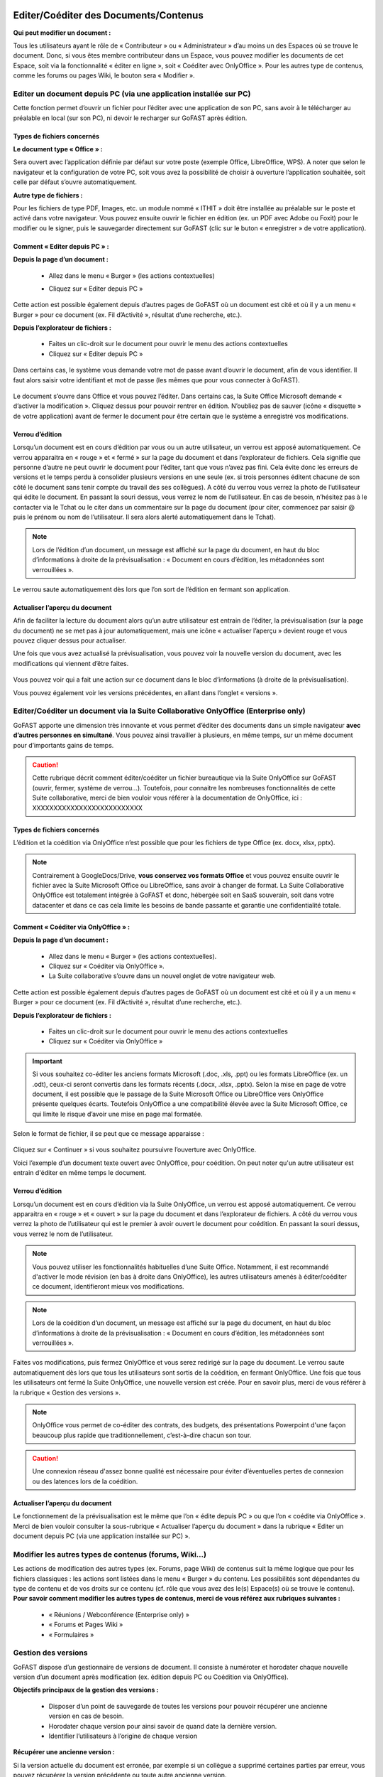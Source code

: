 Editer/Coéditer des Documents/Contenus
=================================================
**Qui peut modifier un document :**

Tous les utilisateurs ayant le rôle de « Contributeur » ou « Administrateur » d’au moins un des Espaces où se trouve le document. 
Donc, si vous êtes membre contributeur dans un Espace, vous pouvez modifier les documents de cet Espace, soit via la fonctionnalité « éditer en ligne », soit « Coéditer avec OnlyOffice ». Pour les autres type de contenus, comme les forums ou pages Wiki, le bouton sera « Modifier ». 

Editer un document depuis PC (via une application installée sur PC)
-----------------------------------------------------------------------------------------

Cette fonction permet d’ouvrir un fichier pour l’éditer avec une application de son PC, sans avoir à le télécharger au préalable en local (sur son PC), ni devoir le recharger sur GoFAST après édition.

Types de fichiers concernés 
~~~~~~~~~~~~~~~~~~~~~~~~

**Le document type « Office » :**

Sera ouvert avec l’application définie par défaut sur votre poste (exemple Office, LibreOffice, WPS). A noter que selon le navigateur et la configuration de votre PC, soit vous avez la possibilité de choisir à ouverture l’application souhaitée, soit celle par défaut s’ouvre automatiquement.

**Autre type de fichiers :**

Pour les fichiers de type PDF, Images, etc. un module nommé « ITHIT » doit être installée au préalable sur le poste et activé dans votre navigateur. Vous pouvez ensuite ouvrir le fichier en édition (ex. un PDF avec Adobe ou Foxit) pour le modifier ou le signer, puis le sauvegarder directement sur GoFAST (clic sur le buton « enregistrer » de votre application).

Comment « Editer depuis PC » :  
~~~~~~~~~~~~~~~~~~~~~~~~
**Depuis la page d’un document :**

 - Allez dans le menu « Burger » (les actions contextuelles) 
 - Cliquez sur « Editer depuis PC »

    .. figure:: media-guide/image157.png
       :alt: 

Cette action est possible également depuis d’autres pages de GoFAST où un document est cité et où il y a un menu « Burger » pour ce document (ex. Fil d’Activité », résultat d’une recherche, etc.). 

**Depuis l’explorateur de fichiers :**

 - Faites un clic-droit sur le document pour ouvrir le menu des actions contextuelles
 - Cliquez sur « Editer depuis PC »


Dans certains cas, le système vous demande votre mot de passe avant d’ouvrir le document, afin de vous identifier. Il faut alors saisir votre identifiant et mot de passe (les mêmes que pour vous connecter à GoFAST).

.. figure:: media-guide/image158.png
   :alt: 

Le document s’ouvre dans Office et vous pouvez l’éditer. Dans certains cas, la Suite Office Microsoft demande « d’activer la modification ». Cliquez dessus pour pouvoir rentrer en édition. 
N’oubliez pas de sauver (icône « disquette » de votre application) avant de fermer le document pour être certain que le système a enregistré vos modifications.

.. figure:: media-guide/image159.png
   :alt: 

Verrou d’édition
~~~~~~~~~~~~~~~~~~~~~~~~

Lorsqu’un document est en cours d’édition par vous ou un autre utilisateur, un verrou est apposé automatiquement. 
Ce verrou apparaitra en « rouge » et « fermé » sur la page du document et dans l’explorateur de fichiers. Cela signifie que personne d’autre ne peut ouvrir le document pour l’éditer, tant que vous n’avez pas fini. Cela évite donc les erreurs de versions et le temps perdu à consolider plusieurs versions en une seule (ex. si trois personnes éditent chacune de son côté le document sans tenir compte du travail des ses collègues). 
A côté du verrou vous verrez la photo de l’utilisateur qui édite le document. En passant la souri dessus, vous verrez le nom de l’utilisateur. En cas de besoin, n’hésitez pas à le contacter via le Tchat ou le citer dans un commentaire sur la page du document (pour citer, commencez par saisir @ puis le prénom ou nom de l’utilisateur. Il sera alors alerté automatiquement dans le Tchat).

.. figure:: media-guide/image162.png
   :alt: 

.. image:: media-guide/Tag-Enterprise.png
   :align: right
   :scale: 7%

.. NOTE::

   Lors de l’édition d’un document, un message est affiché sur la page du document, en haut du bloc d’informations à droite de la prévisualisation : « Document en cours d’édition, les métadonnées sont verrouillées ».

Le verrou saute automatiquement dès lors que l’on sort de l’édition en fermant son application.  

Actualiser l’aperçu du document
~~~~~~~~~~~~~~~~~~~~~~~~

Afin de faciliter la lecture du document alors qu’un autre utilisateur est entrain de l’éditer, la prévisualisation (sur la page du document) ne se met pas à jour automatiquement, mais une icône « actualiser l’aperçu » devient rouge et vous pouvez cliquer dessus pour actualiser. 

Une fois que vous avez actualisé la prévisualisation, vous pouvez voir la nouvelle version du document, avec les modifications qui viennent d’être faites.

.. figure:: media-guide/image160.png
   :alt: 

Vous pouvez voir qui a fait une action sur ce document dans le bloc d’informations (à droite de la prévisualisation).

Vous pouvez également voir les versions précédentes, en allant dans l’onglet « versions ». 

   
Editer/Coéditer un document via la Suite Collaborative OnlyOffice (Enterprise only)
-----------------------------------------------------------------------------------------------------
   
GoFAST apporte une dimension très innovante et vous permet d’éditer des documents dans un simple navigateur **avec d’autres personnes en simultané**. Vous pouvez ainsi travailler à plusieurs, en même temps, sur un même document pour d’importants gains de temps. 

.. CAUTION::   

   Cette rubrique décrit comment éditer/coéditer un fichier bureautique via la Suite OnlyOffice sur GoFAST (ouvrir, fermer, système de verrou…). Toutefois, pour connaitre les nombreuses fonctionnalités de cette Suite collaborative, merci de bien vouloir vous référer à la documentation de OnlyOffice, ici : XXXXXXXXXXXXXXXXXXXXXXXXXX

Types de fichiers concernés 
~~~~~~~~~~~~~~~~~~~~~~~~
L’édition et la coédition via OnlyOffice n’est possible que pour les fichiers de type Office (ex. docx, xlsx, pptx). 

.. NOTE::

   Contrairement à GoogleDocs/Drive, **vous conservez vos formats Office** et vous pouvez ensuite ouvrir le fichier avec la Suite Microsoft Office ou LibreOffice, sans avoir à changer de format.
   La Suite Collaborative OnlyOffice est totalement intégrée à GoFAST et donc, hébergée soit en SaaS souverain, soit dans votre datacenter et dans ce cas cela limite les besoins de bande passante et garantie une confidentialité totale.

Comment « Coéditer via OnlyOffice » :  
~~~~~~~~~~~~~~~~~~~~~~~~~~~~~~~~
**Depuis la page d’un document :**

 - Allez dans le menu « Burger » (les actions contextuelles).
 - Cliquez sur « Coéditer via OnlyOffice ».
 - La Suite collaborative s’ouvre dans un nouvel onglet de votre navigateur web. 

.. figure:: media-guide/image163.png
   :alt: 

Cette action est possible également depuis d’autres pages de GoFAST où un document est cité et où il y a un menu « Burger » pour ce document (ex. Fil d’Activité », résultat d’une recherche, etc.). 

**Depuis l’explorateur de fichiers :**

 - Faites un clic-droit sur le document pour ouvrir le menu des actions contextuelles
 - Cliquez sur « Coéditer via OnlyOffice »


.. IMPORTANT::

   Si vous souhaitez co-éditer les anciens formats Microsoft (.doc, .xls, .ppt) ou les formats LibreOffice (ex. un .odt), ceux-ci seront convertis dans les formats récents (.docx, .xlsx, .pptx). Selon la mise en page de votre document, il est possible que le passage de la Suite Microsoft Office ou LibreOffice vers OnlyOffice présente quelques écarts. Toutefois OnlyOffice a une compatibilité élevée avec la Suite Microsoft Office, ce qui limite le risque d’avoir une mise en page mal formatée. 
   
Selon le format de fichier, il se peut que ce message apparaisse : 

.. figure:: media-guide/image395.png
   :alt: 

Cliquez sur « Continuer » si vous souhaitez poursuivre l’ouverture avec OnlyOffice. 

Voici l’exemple d’un document texte ouvert avec OnlyOffice, pour coédition. On peut noter qu'un autre utilisateur est entrain d'éditer en même temps le document.

.. figure:: media-guide/image396.png
   :alt: 

Verrou d’édition
~~~~~~~~~~~~~~~~~~~~~~~~

Lorsqu’un document est en cours d’édition via la Suite OnlyOffice, un verrou est apposé automatiquement. 
Ce verrou apparaitra en « rouge » et « ouvert » sur la page du document et dans l’explorateur de fichiers. 
A côté du verrou vous verrez la photo de l’utilisateur qui est le premier à avoir ouvert le document pour coédition. En passant la souri dessus, vous verrez le nom de l’utilisateur. 

.. figure:: media-guide/image166.png
   :alt: 

.. NOTE::

   Vous pouvez utiliser les fonctionnalités habituelles d’une Suite Office. Notamment, il est recommandé d'activer le mode révision (en bas à droite dans OnlyOffice), les autres utilisateurs amenés à éditer/coéditer ce document, identifieront mieux vos modifications.

.. NOTE::

   Lors de la coédition d’un document, un message est affiché sur la page du document, en haut du bloc d’informations à droite de la prévisualisation : « Document en cours d’édition, les métadonnées sont verrouillées ».

Faites vos modifications, puis fermez OnlyOffice et vous serez redirigé sur la page du document. 
Le verrou saute automatiquement dès lors que tous les utilisateurs sont sortis de la coédition, en fermant OnlyOffice. 
Une fois que tous les utilisateurs ont fermé la Suite OnlyOffice, une nouvelle version est créée. Pour en savoir plus, merci de vous référer à la rubrique « Gestion des versions ». 

.. NOTE::

   OnlyOffice vous permet de co-éditer des contrats, des budgets, des présentations Powerpoint d'une façon beaucoup plus rapide que traditionnellement, c’est-à-dire chacun son tour.

.. CAUTION::  

   Une connexion réseau d'assez bonne qualité est nécessaire pour éviter d’éventuelles pertes de connexion ou des latences lors de la coédition. 

Actualiser l’aperçu du document
~~~~~~~~~~~~~~~~~~~~~~~~
Le fonctionnement de la prévisualisation est le même que l’on « édite depuis PC » ou que l’on « coédite via OnlyOffice ». 
Merci de bien vouloir consulter la sous-rubrique « Actualiser l’aperçu du document » dans la rubrique « Editer un document depuis PC (via une application installée sur PC) ».


Modifier les autres types de contenus (forums, Wiki…)
----------------------------------------------------------------------------
Les actions de modification des autres types (ex. Forums, page Wiki) de contenus suit la même logique que pour les fichiers classiques : les actions sont listées dans le menu « Burger » du contenu. Les possibilités sont dépendantes du type de contenu et de vos droits sur ce contenu (cf. rôle que vous avez des le(s) Espace(s) où se trouve le contenu). 
**Pour savoir comment modifier les autres types de contenus, merci de vous référez aux rubriques suivantes :**

 - « Réunions / Webconférence (Enterprise only) »
 - « Forums et Pages Wiki »
 - « Formulaires »

Gestion des versions 
-----------------------------------------------------
GoFAST dispose d’un gestionnaire de versions de document. Il consiste à numéroter et horodater chaque nouvelle version d’un document après modification (ex. édition depuis PC ou Coédition via OnlyOffice).

**Objectifs principaux de la gestion des versions :**

 - Disposer d’un point de sauvegarde de toutes les versions pour pouvoir récupérer une ancienne version en cas de besoin. 
 - Horodater chaque version pour ainsi savoir de quand date la dernière version. 
 - Identifier l’utilisateurs à l’origine de chaque version 

**Récupérer une ancienne version :**

Si la version actuelle du document est erronée, par exemple si un collègue a supprimé certaines parties par erreur, vous pouvez récupérer la version précédente ou toute autre ancienne version. 

.. figure:: media-guide/Versioning-doc.jpg
   :alt: 

**Sur la page d’un document :**

 - Allez dans l’onglet « Version » du bloc d’information (à droite de la prévisualisation). 
 - Choisissez si vous affichez toutes les versions ou uniquement les version dites « majeures ». 
 - Cliquer sur le numéro de version souhaitée pour lancer le téléchargement. 
 - Le document va être téléchargé sur votre PC (souvent dans le dossier « Téléchargement » de votre Windows), avec à la fin du titre du fichier, le numéro de la version téléchargée.  
Si vous avez besoin d’écraser le document sur GoFAST pour le mettre à jour (=écraser la version en cours), faites un glisser-déposer dans la zone prévue pour, sur la page du document, au-dessus de la prévisualisation. 

.. figure:: media-guide/Versioning-backup.jpg
   :alt: 

.. NOTE::

   La numérotation des versions permet la notion de « version mineur » (ex. 1.39 qui est générée automatiquement à l’enregistrement du document lors de l’édition/coédition) et de « version majeure » (ex. 3.0 qui peut être créée lors d’une mise à jour par glisser-déposer sur la page du document, lors de la création d’une Publication depuis le document de travail ou à tout moment via le menu « Burger » du document).
   
.. NOTE::

   A la création ou au dépôt sur GoFAST d’un nouveau document, le numéro de version sera toujours 1.0. 

Pour plus d’information sur la gestion des versions, merci de vous référer aux rubriques : 

 - « Charger nouvelle version »
 - « Définir comme version majeure »
 - « Supprimer les versions mineures »


Rechercher des Documents / Contenus
=================================

Introduction au Moteur de recherche 
------------------------------------------------------
Fonctionnement du Moteur de Recherche :
~~~~~~~~~~~~~~~~~~~~~~~~~~~~~~~~~~~~
Tout le contenu texte des documents (Word, Excel, PDF, mail, pages web, wiki, etc.) et leurs caractéristiques (les métadonnées) sont indexés. Vous trouvez une information précise ou un fichier par mots-clefs, même approximatifs (pluriel vs singulier, fautes de frappe, etc…) et sans avoir à connaitre le titre. Des mots-clefs approchants sont proposés en cas de recherche infructueuse.

Principaux formats pris en charge par l’indexation
~~~~~~~~~~~~~~~~~~~~~~~~~~~~~~~~~~~~
 - HyperText Markup Language (HTML)
 - Fichiers vectoriels (SVG, VSD)
 - Formats XML et dérivés (XHTML, OOXML, ODF)
 - Documents Microsoft Office (DOC, PPT, EXL, DOCX, PPTX, PPSX, EXLX, etc.)
 - OpenDocument Format (ODF)
 - Documents iWorks
 - Portable Document Format (PDF)
 - Format de publication électronique (EPUB)
 - Rich Text Format (RTF)
 - Formats de compression et d'emballage (Tar, RAR, AR, CPIO, Zip, 7Zip, Gzip, BZip2, XZ et Pack200)
 - Formats de texte (TXT)
 - Formats de flux et de la syndication (RSS, Atom)
 - Formats d'aide (CHM)
 - Formats audio - au cas où il y a du texte intégré, ex : paroles (mp3, mp4, Vorbis, Speex, Opus, Flac etc.)
 - Dossiers et archives de classe Java
 - Code source (Java, C, C++, Groovy, etc)
 - Formats e-mail (ex : eml, PST, MSG, TNEF)

Recherche par mots-clefs
-----------------------------------
Saisir des mots-clefs dans la barre de recherche (entrée/suggestions)
~~~~~~~~~~~~~~~~~~~~~~~~~~~~~~~~~~~~~~~~~~~~~~~~~~~~~~~~~~
La recherche se trouve dans la barre d’accès rapide (menu du haut) pour être accessible à tout moment, depuis toutes les pages de GoFAST. 
Pour rechercher, il suffit de saisir les mots clefs-souhaités et cliquer sur le bouton "loupe" ou faire "Entrer" sur son clavier. 

.. NOTE::

   Une recherche avec 1 ou 2 mots-clefs sera élargie, alors qu'une recherche avec 3 mots-clefs ou plus sera plus restreinte. En effet, avec 2 mots clefs le moteur de recherche va proposer des contenus qui ont soit les 2 mots-clefs, soit l'un des deux mots-clefs. Alors qu’avec plus de 3 mots-clefs le moteur de recherche va proposer des contenus qui répondent à au moins 75% de votre recherche. Donc, plus il y a de mots-clefs, plus la recherche est restreinte. Il est donc conseillé de rentrer peu de mots-clefs si on n’est pas certain des termes recherchés et au contraire, rentrer plus de 3 mots-clefs si on sait exactement ce qu’on cherche et qu’on est sûr des mots-clefs saisis. 

Utiliser des opérateurs booléens 
~~~~~~~~~~~~~~~~~~~~~~~~~~~~~~~~~~~~
Par défaut, le moteur de recherche fonctionne avec la notion de "OU" : lorsqu'on saisit 2 mots-clefs, le moteur va proposer les contenus avec le 1ère mot-clef OU l'autre mot-clef OU les 2 mots-clefs. 
Cela permet un résultat de recherche très large, mais parfois il est nécessaire de restreindre la recherche. 
Il est alors possible d’utiliser les « opérateurs booléens » qui sont des symboles à mettre avant ou après les mots-clefs, pour indiquer au moteur de recherche comment traiter ces mots-clefs en particulier (ex : mot obligatoire, à exclure, chaine de mots exacte, etc.).

**Principaux opérateurs booléens :**

* **AND** : intercalé entre les mots-clefs permet d'indiquer au moteur de recherche qu'il faut que tous les mots clefs soit présents (ex: Mémoire AND Technique AND Fonctionnalités)
* **+** : ajouté devant un mot-clef permet de le rendre obligatoire (ex : Mémoire Technique +Fonctionnalités) pour indiquer au moteur de recherche que parmi les termes saisis, certains doivent obligatoirement être présents dans le document recherché. 
* **"..."** : appliqués sur une suite de mots permet de rechercher une expression exacte (ex : "Mémoire Technique et Fonctionnalités GoFAST") et donc d’indiquer au moteur de recherche d’exclure les documents qui contiennent ses mots clefs s’ils ne sont pas exactement comme dans l’expression saisie. 
* ***** : ajoutée à la fin ou au début d’un mot-clef permet de le rendre approximatif (ex : Fonction*) et donc d’indiquer au moteur de recherche d’afficher les documents qui contiennent tous les termes qui ont pour racine le mot-clef saisi. 

.. figure:: media-guide/operateurs-booleens.jpg
   :alt: 


Résultat de recherche
------------------------------

Affichage du résultat par pertinence 
~~~~~~~~~~~~~~~~~~~~~~~~~~~~~~~~~~~~~~~~~~~~~~~~~~~~~~~~~~~~~~~~~
Tout un ensemble de critères est pris en compte dans le calcul de cette pertinence, dont : 
 - le nombre d’occurrences des mots-clefs recherchés, 
 - les emplacements des mots-clefs (ex : titre du fichier, d’un paragraphe dans le document…), 
 - les dates de création et modification (ex : un contenu récent sera privilégié vis-à-vis d’un document ancien), 
 - la popularité des contenus (ex : un document consulté souvent sera privilégié vis-à-vis d’un document qui n’a pas été consulté depuis des mois).

Actions depuis le résultat de recherche
~~~~~~~~~~~~~~~~~~~~~~~~~~~~~~~~~ 
Pour chaque document affiché dans le résultat de recherche, vous pouvez consulter :
 - L’icône indiquant le type du document (fichier texte, tableur, PDF, image, vidéo…) ou autre contenu (forum, page Wiki, profil utilisateur, Espace Collaboratif…),
 - Le titre du fichier (un clic dessus permet d'aller sur la page du document), 
 - Le menu « Burger » (les actions contextuelles) sur un document (icône avec 3 petite barres à droite du titre du document), 
 - Des "fragments" de texte qui sont des extraits du contenu avec les mots-clefs recherchés et qui permettent de vérifier si le document est bien celui que l’on cherche sans avoir à l’ouvrir (si plusieurs extraits sont trouvés, il est possible de les consulter l’un après l’autre en utilisant la pagination), 
 - Un bouton "prévisualiser" qui permet d’afficher un aperçu du document en un clic (NB : certains contenu ne le permettent pas car ne bénéficient pas la prévisualisation)
 - Des informations clefs sur le contenu (dont date de création/dernière modification et le(s) Espace(s) ù se trouve le document)
 - Les métadonnées associées aux documents, dont : étiquettes, catégories, importance et états des documents. 

.. figure:: media-guide/recherche-contextuelle.png
   :alt:


Recherche contextuelle dans un document
~~~~~~~~~~~~~~~~~~~~~~~~~~~~~~~~
Le résultat de recherche permet de cliquer sur les mots-clefs mis en gras dans les extraits des contenus trouvés.
Ces mots en gras permettent une recherche contextuelle dans un document : en cliquant sur un mot-clé mis en gras, vous accéder à la page du document avec dans la prévisualisation, la mise en évidence des mots-clefs recherchés et la possibilité de les passer l’un après l’autre. 
Cette recherche contextuelle offre un important gain de temps lorsqu’il faut trouver un élément précis dans un document en particulier ou pour en faire une lecture rapide.  


Options de Recherche 
------------------------------

Recherche normale ou stricte
~~~~~~~~~~~~~~~~~~~~~~~~
La recherche stricte est une option qui signifie que tous les mots-clés renseignés dans la barre de recherche sont obligatoires et qu’ils doivent être impérativement présents dans les documents listés dans le résultat de recherche. 
Pour chaque document indexé, ces mots clés se trouvent soit dans son titre, soit dans son contenu, soit dans les commentaires et les métadonnées.
Pour activer/désactiver cette option, sur la page d’un résultat de recherche, allez dans le bloc des Options de recherche et cliquer sur « l’interrupteur ». Il est en couleur si activé ou grisé si non activé. 

.. figure:: media-guide/image038.png
   :alt: 

.. IMPORTANT:: 
   Si vous utilisez des « Opérateurs booléens », notez que les mots clés précédés par un tiret « - » sont exclus de la recherche.
   Exemple : « Réunion février 2019  -Mardi » ( Tous les documents contenant le mot clé «Mardi» seront exclus des résultats ).


Autres options de recherche disponibles
~~~~~~~~~~~~~~~~~~~~~~~~~~~~~~~~

 - **Conserver les filtres** (permet de changer les mots-clefs saisis dans sa recherche, sans avoir à remettre ses filtres entre deux recherches)

 - **Rechercher uniquement dans le titre** 

 - **Rechercher les contenus archivés** (état « pré-archivé ») 

 - **Rechercher les contenus obsolètes** (état « Obsolète »)

 - **Rechercher dans la corbeille** (pour retrouver un document supprimé et restaurable) 


Filtrer le résultat de recherche
---------------------------------------
Dans le cas où les mots-clefs saisis ne permettent pas de retrouver rapidement le document recherché, GoFAST propose de nombreux filtres.
Pour appliquer des filtres, il faut aller dans le bloc des filtres, à droite du résultat de recherche, puis déplier les types de filtres souhaités (ex. Catégories, Etat, Date de création, Type, etc.).
La liste des filtres est conditionnée au résultat de recherche, ex : si pour les mots-clefs saisis il n'y a aucun document de type PDF, ce format ne sera pas proposé dans les filtres.

.. NOTE::

   La plupart des métadonnées que vous pouvez associer à un document, ou qui sont générées automatiquement (ex. date de création), peuvent être utilisées comme filtre du résultat de recherche. 

**Filtres disponibles :**

Entre parenthèses, le nombre de documents disponibles en ajoutant ce filtre est affiché)

 - Date de création, 
 - Date de modification, 
 - Type de document (selon le format de fichier), 
 - Etiquettes, 
 - Catégorie,
 - Espaces Collaboratifs,
 - Créateur, 
 - Dernier contributeur, 
 - Auteur, 
 - Etat, 
 - Importance, 
 - Langue,
 - Echéance.

Il est possible d’effacer les filtres de recherche un à un, en cliquant sur la croix rouge correspondante, dans le bloc à droite du résultat de recherche.


Trier le résultat de recherche
----------------------------------------

Par défaut, le résultat de recherche classe les documents par pertinence selon les mots-clefs recherchés (voir "fonctionnement du moteur de recherche").
 
**Il est possible de modifier de tri pour classer les contenus par :** 

 - Titre (ordre alphabétique)
 - Auteur
 - Popularité
 - Date de création 
 - Date de modification
 - Type/Format 

.. NOTE::
trier le résultat de recherche sur un autre critère que la pertinence, peut afficher en haut de la liste des contenus qui correspondent mois bien aux mots-clefs saisis, car le critère sélectionné pour le tri prime. Pour affiner votre recherche, il est donc plutôt conseillé d’utiliser les filtres qui se trouvent dans le bloc à droite du résultat de recherche. 


Sauvegarde sa recherche
------------------------------------

Avec GoFAST, il est possible de sauvegarder manuellement plusieurs recherches prédéfinies et les relancer en un clic à tout moment. Cela permet un gain de temps considérable.

Une fois votre recherche au point (avec ou sans mots-clefs, avec vos filtres), il suffit de cliquer sur la disquette dans le bloc de droite (au-dessus des options de recherche), donner un titre à votre recherche puis appuyer sur « Enregistrer ». 

.. figure:: media-guide/search-save-process.jpg
   :alt:

.. figure:: media-guide/search-title-save.png
   :alt:

**Pour accéder aux recherches sauvegardées, vous avez deux possibilités :**

 - Dans la barre de recherche, à droite il suffit de cliquer sur la flèche descendante.
.. figure:: media-guide/search-saved-from-field.jpg
   :alt:

 - Depuis le bloc de recherche à droite, onglet « Mes recherches enregistrées », à ce niveau vous pouvez :
 	- Exécuter une recherche sauvegardée en cliquant dessus,
 	- Remplacer « écraser » la recherche sauvegardée par la recherche courante en cliquant sur la « Disquette », Supprimer cette recherche en allant sur le bouton « Corbeille »,
 	- Supprimer une recherche sauvegardée en cliquant sur « Corbeille ».

.. figure:: media-guide/search-saved-list-from-tabs.jpg
   :alt:



Explorateur de fichiers GoFAST File Browser
============================================

Accéder à l'explorateur de fichiers GoFAST 
------------------------------------------

Il existe 4 façons d'accéder à l'explorateur de fichiers GoFAST File Browser :

1. Depuis la barre des accès rapides (menu principal du haut), en allant sur l’icône « Dossier », puis un type d’espace et dans le menu qui s’affiche vous pouvez naviguer dans l’arborescence des Espaces pour aller sur celui que vous souhaitez. Vous serez redirigé vers la page de l’Espace et arriver par défaut sur l’onglet « Document » où il y a l’explorateur de fichiers. 

.. figure:: media-guide/FBrowser-01.png
   :alt:

2. Si vous êtes sur la page d'un Espace, cliquez sur l'onglet « Documents ».

.. figure:: media-guide/FBrowser-02.png
   :alt:

3. Depuis le menu principal de gauche, allez sur « Espaces Collaboratifs » et vous serez alors redirigé vers la page d’un Espace, onglet « Documents ». 

4. Vous pouvez à tout moment déplier le bloc de l'explorateur de fichiers qui est caché à gauche (petite icône avant le menu principal de gauche). Cet explorateur est disponible sur presque toutes les pages de GoFAST, dont la page d’un document. 

.. figure:: media-guide/FBrowser-03.png
   :alt: 


Se repérer dans GoFAST File Browser
-----------------------------------

Se repérer dans l’explorateur de fichiers
~~~~~~~~~~~~~~~~~~~~~~~~~~~~~~~~~~

**L'explorateur de fichiers GoFAST comporte 4 zones distinctes :**

1. Menu des actions (barre horizontale en haut de l’explorateur de fichiers)
2. Zone structure de l'arborescence (zone verticale à gauche)   
3. Zone principale affichant le contenu d'un dossier (zone la plus large, centre-droit)
4. Zone de chargement, avec la barre de progression (zone horizontale en bas) 

.. figure:: media-guide/FBrowser-04.png
   :alt:

Les divers contenus affichés dans l’explorateur de fichiers sont identifiés par des icônes selon leur type/format de fichier. 
Chaque type d’espace collaboratif a une icône spécifique (Organisation, Groupe, Extranet, Public, Personnel). Les dossiers dits classiques sont représentés par l’icône « Dossier ».

Dans la zone principale, les dossiers et fichiers sont présentés sous forme de tableau avec pour colonnes : 
 - Le nom du dossier ou du contenu (le titre) 
 - La taille 
 - La type de dossier ou le format, l’extension du fichier 
 - La date de dernière modification 
 - Infos : vos droits associés aux dossiers ou contenus et les partages en vigueur

.. Note:: 
   Pour plus de lisibilité, vous pouvez redimensionner les blocs 2, 3 et 4 ainsi que les en-têtes des colonnes de l’explorateur.

.. figure:: media-guide/FBrowser-17.png
   :alt:

.. Note:: 
   Dans la zone principale à la première ligne, vous disposez d'un bouton qui permet de revenir à l’emplacement précédent. 

.. figure:: media-guide/FBrowser-05.png
   :alt:


Comprendre les icônes (Multi-emplacement et permissions)
~~~~~~~~~~~~~~~~~~~~~~~~~~~~~~~~~~~~~~~~~~~~~~~~~~~

Dans l’explorateur de fichiers, il existe plusieurs icônes communes dans la colonne « Info » de la zone principale. Ces icônes donnent des informations concernant le multi-emplacement et vos permissions sur les documents, les répertoires et les espaces. L’objectif de cet affichage est de simplifier le travail de l’utilisateur et d'éviter la duplication inutile des éléments.

.. figure:: media-guide/Display-multifiling-icons.jpg
   :alt:


**Ci-dessous la liste des icônes et leur signification :**

+-------------------------------------------------------+---------------------+--------------+--------------------------------------------------------------------------------------------------------------------------------------------------+
| Icônes	                                        | Permissions         |            Significations                                                                                                                                       |
+=======================================================+=====================+=================================================================================================================================================================+
| .. figure:: media-guide/icon-read-only.png            | Lecture Seule       | Vous avez des permissions de lecture seule, vous pouvez voir tous les contenus de ce dossier / cet espace mais vous n'aurez pas de permissions supplémentaires. |
|    :alt:                                              |                     |                                                                                                                                                                 |
+-------------------------------------------------------+---------------------+-----------------------------------------------------------------------------------------------------------------------------------------------------------------+
| .. figure:: media-guide/icon-contributor.png          | Contributeur        | Vous avez des permissions de contribution, vous pourrez collaborer sur tous les contenus de ce dossier / cet espace.                                            |
|    :alt:                                              |                     |                                                                                                                                                                 |
+-------------------------------------------------------+---------------------+-----------------------------------------------------------------------------------------------------------------------------------------------------------------+
| .. figure:: media-guide/icon-owner.png                | Propriétaire        |Vous pouvez gérer ce contenu (édition, suppression) car vous avez des droits de créateur sur celui-ci.                                                           |
|    :alt:                                              |                     |                                                                                                                                                                 |
+-------------------------------------------------------+---------------------+-----------------------------------------------------------------------------------------------------------------------------------------------------------------+
| .. figure:: media-guide/icon-administrator.png        | Administrateur      | Vous avez des permissions d'administration, vous pouvez gérer tous les contenus de ce dossier / cet espace.                                                     |
|    :alt:                                              |                     |                                                                                                                                                                 |
+-------------------------------------------------------+---------------------+-----------------------------------------------------------------------------------------------------------------------------------------------------------------+
| .. figure:: media-guide/icon-share.png                | Partagé             | Ce contenu est dans plusieurs emplacements mais vous n'avez pas accès à tous ces emplacements.                                                                  |
|    :alt:                                              |                     |                                                                                                                                                                 |
+-------------------------------------------------------+---------------------+-----------------------------------------------------------------------------------------------------------------------------------------------------------------+
| .. figure:: media-guide/icon-cat-specefic.png         | Catégorie spéciale  | Vous pouvez seulement consulter ce contenu et le commenter car il a des permissions spéciales (archivé, DUA...).                                                |
|    :alt:                                              |                     |                                                                                                                                                                 |
+-------------------------------------------------------+---------------------+-----------------------------------------------------------------------------------------------------------------------------------------------------------------+


Déposer des fichiers sur GoFAST via l'explorateur 
-----------------------------------------------------------------

Pour déposer des fichiers depuis votre PC vers GoFAST, il est conseillé de faire un Glisser/Déposer directement dans l’espace ou le dossier souhaité.

.. WARNING:: 

   Il faut déposer le(s) fichier(s) soit dans le cadre principal (zone 2 sur la copie écran ci-dessus), soit dans le cadre à gauche où il y a l'arborescence (zone 3 sur la copie écran au-dessus).

Les fichiers ainsi déposés sont chargés et la progression est affichée dans la zone horizontale en bas de l'explorateur. Vous pouvez à tout moment cliquer sur *Pause*, *Annuler* ou bien *Reprendre* le chargement. 

.. NOTE:: 

   Le chargement se fera uniquement si vous avez les droits pour déposer des contenus dans l'espace concerné (dont non autorisé pour les membres ayant le rôle « Lecture Seule » dans l’Espace).  

.. WARNING:: 

   Pendant le chargement des fichiers depuis le PC vers GoFAST : ne pas supprimer, ni déplacer les fichiers côté PC car pour charger il faut conserver l'emplacement d'origine. 


Barre d’outils de GoFAST File Browser
--------------------------------------------------

La barre d’outils de l’explorateur de fichier se situe dans la partie haute de l’écran.

En survolant les icônes avec la souris, vous verrez à quelle action elle correspond avec un petit mot affiché sous l’icône.

Les actions possibles depuis cette barre sont listées si après.  


Modifier la manière dont sont affichés les contenus
~~~~~~~~~~~~~~~~~~~~~~~~~~~~~~~~~

.. figure:: media-guide/FBrowser-06.png
   :alt:

.. NOTE:: 

   Le mode d’affichage de l’explorateur choisi s’applique instantanément partout.


réer un nouveau contenu dans le dossier sectionné
~~~~~~~~~~~~~~~~~~~~~~~~~~~~~~~~~

Si vous appuyez sur le bouton Nouveau, vous avez le choix de créer à l’emplacement en cours : 
 - Un dossier 
 - Un dossier depuis modèle permet d’ajouter plusieurs dossiers selon un template d’arborescence préenregistré 
 - Un ou plusieurs documents 
 - Un article (page Wiki)

.. figure:: media-guide/FBrowser-07.png
   :alt:

.. NOTE::

   Pour créer un nouveau document dans l'emplacement où vous vous trouvez, cliquez sur *Nouveau*, puis *Document*. Vous serez alors ramené vers le formulaire de création de document avec l'emplacement présélectionné.
   

Gérer les métadonnées (taxonomie) et les emplacements des contenu(s)
~~~~~~~~~~~~~~~~~~~~~~~~~~~~~~~~~

Pour pouvoir cliquer sur le bouton « Gérer » il faut au-préalable sélectionner au moins un dossier ou contenu dans la zone principale de l’explorateur de fichiers.
Une fois les éléments sélectionnés, vous pouvez réaliser des actions en masse via ce bouton « Gérer », c’est-à-dire sur plusieurs fichiers ou contenus simultanément.

**Les actions disponibles sont :**

 - Gérer les métadonnées
 - Partager / Ajouter des emplacements  
 - Créer des publications 
 - Partager par email 
 - Pré-Archiver 
 - Ajouter au panier

.. Note:: Les modifications d'informations de taxonomie sont possibles sur : l'état, la catégorie, le(s) étiquette(s), et la langue. Dans le cas où vous ne souhaitez pas modifier tous ces éléments, laisser le champ positionné sur *Ne pas modifier*. Ces informations serviront ensuite dans les filtres d’un résultat de recherche. 

.. figure:: media-guide/FBrowser-08.png
   :alt:


Filtrer les contenus
~~~~~~~~~~~~~~~~~~~~~~~~~~~~~~~~~

Cette fonctionnalité permet de retrouver vos documents plus facilement dans le dossier où vous vous trouvez. Dans la barre *Filtre* (dans la zone principale de l’explorateur de fichiers), écrivez le titre du document que vous recherchez, et tous les documents du dossier seront filtrés.

.. figure:: media-guide/FBrowser-12.png
   :alt: 



Copier/Couper/Coller un document
~~~~~~~~~~~~~~~~~~~~~~~~~~~~~~~~~

**Copier/Coller un document :**

L’icône des 2 feuilles superposées permet de Copier le document sélectionné dans un autre emplacement de la GoFAST, il vous faudra alors ensuite appuyer sur la dernière icône quand vous voudrez coller le document à l’emplacement où vous souhaitez le coller, clic-droit de la souris et « Coller ».

Cette démarche revient à dire que le document sera dupliqué et le risque à ce moment-là est d’avoir des doublons car si quelqu’un modifie le document à un endroit, l’autre document copié ne sera pas modifié lui. Vous vous retrouverez alors avec 2 documents de même nom, à des emplacements différents, avec des versions différentes.

Dans ce cas d’usage, nous vous conseillons de privilégier l’utilisation de la fonction multi-emplacements. Copier-coller un document est utile donc uniquement si on souhaite créer un nouveau document semblable au premier et en changeant le titre, mais non pour partager un même document dans plusieurs emplacements.


.. NOTE:: 
   GoFAST vous permet le multi-emplacement des documents sans créer de copies de vos documents. Le multi-emplacement est préférable (via les métadonnées), ainsi il permet de garder la même version du document visible à partir de plusieurs emplacements et évite les doublons avec des versions différentes et toujours avec la mise à jour la plus actuelle. ( = un seul document, une seule version actuelle, un permalien unique). 

.. figure:: media-guide/FBrowser-09.png
   :alt: 
      

**Couper/Coller un document**

Le principe est proche de celui de Copier/Coller, mais le Couper/Coller permet de déplacer un dossier vers un autre emplacement sur GoFAST =. Cette fois, il faut utiliser les ciseaux pour couper et l’avant dernier icône noir et blanc pour Coller.

.. figure:: media-guide/FBrowser-10.png
   :alt:

Cette démarche, contrairement à la précédente permet d’éviter les doublons. Il n’y alors qu’une version du document à un seul endroit sur GoFAST.


.. NOTE:: 

   Cela fonctionne aussi avec les raccourcis claviers habituels : 
    - CTRL+ C pour Copier
    - CTRL + X pour Couper 
    - CTRL + V pour Coller

.. NOTE:: 

   C’est le même principe que de déplacer en glissant le document d’un emplacement à un autre dans l’arborescence. Vous ne pouvez Couper/Coller des documents que dans GoFAST. Vous ne pouvez donc pas coller un document externe à la GoFAST, il faut le télécharger préalablement. 
   Il est également possible de déplacer un document en modifiant ses emplacements.
  
  
Ajouter un/des document(s) au panier
~~~~~~~~~~~~~~~~~~~~~~~~~~~~~~~~~

Lorsque vous sélectionnez un ou plusieurs fichiers vous avez la possibilité en cliquant sur l'icône « Panier » de les ajouter à votre panier documentaire. 
Ce panier documentaire d'exécuter des actions sur une sélection de documents, comme lancer un processus de validation (workflow).

Pour plus de détails voire le paragraphe consacré aux Processus de Tâches (Workflows) » et au « Panier Documentaire ».

.. figure:: media-guide/FBrowser-11.png
   :alt: 


Actions depuis GoFAST File Browser (Explorateur de Fichiers)
-----------------------------------------------------------

Les actions autorisées sur les espaces, dossiers et/ou fichiers visibles dans l'explorateur de fichiers restent strictement conforme à vos droits sur l'espace concerné.
Lorsque vous êtes dans l’explorateur de fichiers, faites un clic droit pour afficher le menu des actions contextuelles. 


Actions sur un unique document
~~~~~~~~~~~~~~~~~~~~~~~~~~~~~~~
Lorsque vous faite un clic droit sur le document souhaité, le menu des actions contextuelles s’ouvre et vous permet de réaliser diverses actions, sans pour autant avoir besoin d’aller sur la page du document. 

.. figure:: media-guide/FBrowser-13.png
   :alt:

Pour connaître la liste des actions possibles via le menu des actions contextuelles sur un document (menu « Burger »), merci de vous référer à la rubrique : « XXXXXXXXXXXXXXXXXXXXXXXXXXXX ».

En plus des actions disponibles habituellement dans le menu « Burger », depuis l’explorateur de fichiers, vous avec ces deux actions supplémentaires : 
 - Ouvrir dans un nouvel onglet (de votre navigateur)
 - Ouvrir dans l’onglet actif (remplace l’affichage en cours) 


Actions sur une sélection de fichiers ou dossier (classique)
~~~~~~~~~~~~~~~~~~~~~~~~~~~~~~~~~~~~~~~~~~~~~~~~~~~~~~~~~~~~~~
Pour sélectionner plusieurs documents dans l’explorateur de fichiers vous devez cocher les cases qui sont à gauche des titres des fichiers (dans la zone principale de l’explorateur de fichiers). Vous pouvez sélectionner tous les contenus de l’emplacement où vous vous trouvez en un clic dans la case qui se trouve tout en haut de la liste des contenus. 

.. Note::

   Vous pouvez également sélectionner le premier document en tête de votre liste à sélectionner, puis maintenir la touche « Shift » enfoncée tout en cliquant sur le dernier document de la liste que vous souhaitez sélectionner. Cette démarche est valable sur : Windows, Mac, Linux
   
Via un clic-droit sur une sélection de plusieurs fichiers, les actions proposées sont restreintes par rapport à l’action sur un fichier unique : 

 - Supprimer 
 - Télécharger 
 - Gérer les métadonnées
 - Partager / Ajouter des emplacements 
 - Créer des Publications 
 - Partager par email
 - Pré-Archiver
 - Ajouter au panier 

.. figure:: media-guide/FBrowser-14.png
   :alt:


Partager par email en masse les documents
~~~~~~~~~~~~~~~~~~~~~~~~~~~~~~~~~

Il est possible d'envoyer plusieurs fichiers via un partage par mail. 

.. Note:: Cette fonctionnalité est possible unitairement sur la page d'un document, mais aussi en masse depuis GoFAST File Browser. 

Après avoir sélectionné les documents souhaités, il suffit de cliquer sur *Gérer* (barre des tâches de l’explorateur de fichiers) ou faire un clic-droit sur votre sélection, puis cliquer sur *Partager par email*. 

.. figure:: media-guide/Ecran-GoFAST_GoFASTFileBrowser_Partager-par-email-en-masse.png 
	:alt:

Le formulaire d'envoi par email s'ouvre et il faut alors entrer les utilisateurs (GoFAST ou emails externes).

.. figure:: media-guide/Ecran-GoFAST_GoFASTFileBrowser_Partager-par-email-en-masse-modal.png
	:alt: 

L'utilisateur recevra alors une notification listant tous les documents avec un bouton "Télécharger les documents", dès qu'il cliquera dessus, il sera redirigé vers la page de téléchargement :

.. figure:: media-guide/Ecran-GoFAST_GoFASTFileBrowser_Partager-par-email-en-masse-telechargement.png
	:alt:

.. Note:: 
	Vous recevrez une notification par email dès que la personne a téléchargé le document.


Créer en masse les Publications de documents
~~~~~~~~~~~~~~~~~~~~~~~~~~~~~~~~~

Il est possible de générer des publications depuis une sélection de document de travail pour partager dans d'autres Espaces Collaboratifs des versions finies/validées, sans partager tout l'historique des versions et commentaires des documents de travail. Les publications sont ainsi largement partagées et les documents de travail restent accessibles uniquement dans les Espaces d'origine. 

.. Note:: 
   Cette fonctionnalité est possible unitairement sur la page d'un document, mais aussi en masse depuis GoFAST File Browser. 
   
Après avoir sélectionné les documents souhaités, il suffit de cliquer sur *Gérer* ou faire un clic-droit sur votre sélection, puis sur *Créer des publications*. 

.. figure:: media-guide/Ecran-GoFAST_Publication-en-masse_slelectionner-pour-publier-en-masse.png	
   :alt:

Le formulaire de gestion des publications s'ouvre et il faut alors cocher les emplacements où seront partagées ces publications. Il est possible de demander à convertir au format PDF ou de laisser les formats d'origine. 

.. figure:: media-guide/Ecran-GoFAST_Publication-en-masse_publier-en-masse.png
   :alt:
   
.. Note:: 

   Les publications sont une fonctionnalité clef pour une gestion efficace et en toute sécurité des documents.
  

Pré-Archiver en masse les documents
~~~~~~~~~~~~~~~~~~~~~~~~~~~~~~~~~
Il est possible de prés-archiver une sélection de documents en une fois. 

.. Note:: 

   Cette fonctionnalité est possible unitairement sur la page d'un document, mais aussi en masse depuis GoFAST File Browser. 
   
Après avoir sélectionné les documents souhaités, il suffit de cliquer sur *Gérer* ou faire un clic-droit sur votre sélection, puis cliquer sur *Pré-Archiver*. 

.. figure:: media-guide/Ecran-GoFAST_GoFASTFileBrowser_Archiver-en-masse.png	
   :alt:


Partager / Ajouter des emplacements (Multi-emplacement = zéro doublon de fichier)
~~~~~~~~~~~~~~~~~~~~~~~~~~~~~~~~~~~~~~~~~~~~~~~~~~~~~~~~~~~~~~~~~~~~~~~
Il est possible d’ajouter des emplacements à un ou plusieurs documents en une fois, depuis l’explorateur de fichiers. Il s’agit ici de partager sans doublonner les documents.

Pour en savoir plus sur la notion de Multi-emplacement, merci de vous référer aux rubriques : 
 - « Modifier les Emplacements/Visibilité 
 - « Espaces Collaboratifs »

Après avoir sélectionné les documents souhaités, il suffit de cliquer sur *Gérer* ou faire un clic-droit sur votre sélection, puis cliquer sur « Partager / Ajouter des emplacements ».

.. figure:: media-guide/image253.png
   :alt: 

**La fenêtre d’ajout d’emplacement s’ouvre :**

 - Cocher les différents emplacements où vous voulez partager le document.
 - Terminez en cliquant sur « Enregistrer »

Lisez bien la remarque dans l’encadré :

.. figure:: media-guide/image254.png
   :alt: 

Vous pouvez aller plus loin dans l’arborescence en cliquant sur les petits « + » devant les noms d’espaces :

.. figure:: media-guide/image255.png
   :alt: 

Lorsque des documents ont plusieurs emplacements, une icône « partagé » est affichée dans la colonne « info » dans la zone principale de l’explorateur de fichiers.

Modèle d’arborescence de répertoires (dossiers)
------------------------------------
Créer un modèle d’arborescence de répertoires est une fonctionnalité qui a été implémentée dans le but de permettre aux utilisateurs de la plateforme GoFAST de dupliquer un ensemble de dossiers/sous-dossiers pour gagner du temps. Cela est très pratique quand on doit construire dans un Espace, une arborescence type, par exemple un modèle d’arborescence pour des projets. 

.. NOTE:: 
   Les modèles d’arborescences se trouvent dans le répertoire « FOLDERS TEMPLATES », dans la zone de gauche de l’explorateur de fichiers (structure de l'arborescence). La création de nouveaux modèles d’arborescences est réservée aux administrateurs. 

Dans la barre de tâche de l’explorateur de fichiers, cliquez sur « Nouveau » puis « Dossier depuis modèle ». 

.. figure:: media-guide/Template-folders-duplicate.jpg
   :alt:

.. NOTE:: 

   Vous pouvez créer autant de répertoires et personnaliser votre arborescence à votre convenance, pour peu que vous ayez le rôle Contributeur ou Administrateur les Espaces où vous souhaitez créer ces dossiers. 

Choisissez votre modèle de répertoires, en cochant les dossiers que vous souhaitez dupliquer ensuite cliquer sur le bouton « Valider ».

.. figure:: media-guide/Template-folders-duplicated.jpg
   :alt:

